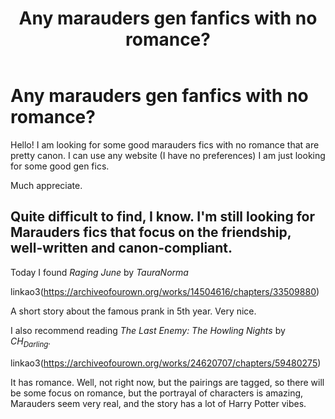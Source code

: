 #+TITLE: Any marauders gen fanfics with no romance?

* Any marauders gen fanfics with no romance?
:PROPERTIES:
:Author: IAmSoShitAtThis
:Score: 3
:DateUnix: 1596364278.0
:DateShort: 2020-Aug-02
:FlairText: Help me find a Fanfic
:END:
Hello! I am looking for some good marauders fics with no romance that are pretty canon. I can use any website (I have no preferences) I am just looking for some good gen fics.

Much appreciate.


** Quite difficult to find, I know. I'm still looking for Marauders fics that focus on the friendship, well-written and canon-compliant.

Today I found /Raging June/ by /TauraNorma/

linkao3([[https://archiveofourown.org/works/14504616/chapters/33509880]])

A short story about the famous prank in 5th year. Very nice.

I also recommend reading /The Last Enemy: The Howling Nights/ by /CH_Darling./

linkao3([[https://archiveofourown.org/works/24620707/chapters/59480275]])

It has romance. Well, not right now, but the pairings are tagged, so there will be some focus on romance, but the portrayal of characters is amazing, Marauders seem very real, and the story has a lot of Harry Potter vibes.
:PROPERTIES:
:Author: Keira901
:Score: 1
:DateUnix: 1596483418.0
:DateShort: 2020-Aug-04
:END:
